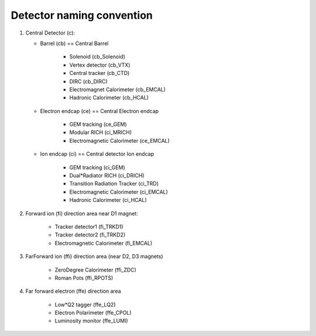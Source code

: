 Detector naming convention
==========================

.. image:: _static/detector_regions.png

1. Central Detector (c):

   * Barrel (cb) == Central Barrel

      * Solenoid (cb_Solenoid)
      * Vertex detector (cb_VTX)
      * Central tracker (cb_CTD)
      * DIRC (cb_DIRC)
      * Electromagnet Calorimeter (cb_EMCAL)
      * Hadronic Calorimeter (cb_HCAL)

   * Electron endcap (ce) == Central Electron endcap

       * GEM tracking  (ce_GEM)
       * Modular RICH (ci_MRICH)
       * Electromagnetic Calorimeter (ce_EMCAL)

   * Ion endcap (ci) == Central detector Ion endcap

       * GEM tracking (ci_GEM)
       * Dual*Radiator RICH (ci_DRICH)
       * Transition Radiation Tracker (ci_TRD)
       * Electromagnetic Calorimeter (ci_EMCAL)
       * Hadronic Calorimeter (ci_HCAL)

2. Forward ion (fi) direction area near D1 magnet:

     * Tracker detector1 (fi_TRKD1)
     * Tracker detector2 (fi_TRKD2)
     * Electromagnetic Calorimeter (fi_EMCAL)

3. FarForward ion (ffi) direction area (near D2, D3 magnets)

    * ZeroDegree Calorimeter (ffi_ZDC)
    * Roman Pots (ffi_RPOTS)

4. Far forward electron (ffe) direction area

    * Low*Q2 tagger (ffe_LQ2)
    * Electron Polarimeter (ffe_CPOL)
    * Luminosity monitor (ffe_LUMI)

